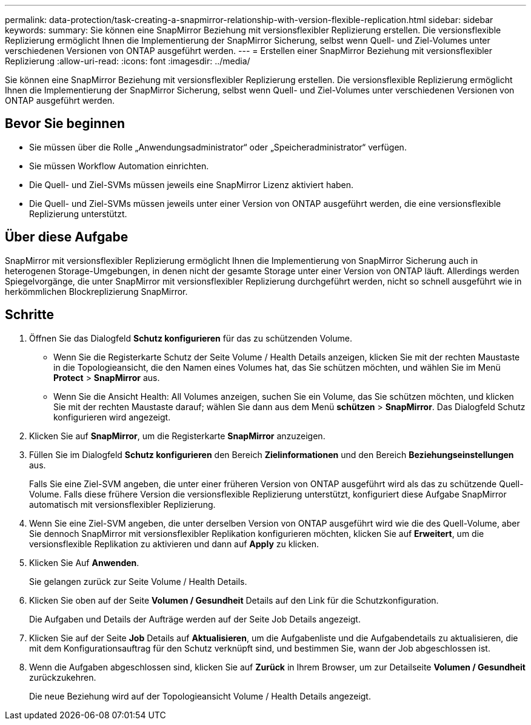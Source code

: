 ---
permalink: data-protection/task-creating-a-snapmirror-relationship-with-version-flexible-replication.html 
sidebar: sidebar 
keywords:  
summary: Sie können eine SnapMirror Beziehung mit versionsflexibler Replizierung erstellen. Die versionsflexible Replizierung ermöglicht Ihnen die Implementierung der SnapMirror Sicherung, selbst wenn Quell- und Ziel-Volumes unter verschiedenen Versionen von ONTAP ausgeführt werden. 
---
= Erstellen einer SnapMirror Beziehung mit versionsflexibler Replizierung
:allow-uri-read: 
:icons: font
:imagesdir: ../media/


[role="lead"]
Sie können eine SnapMirror Beziehung mit versionsflexibler Replizierung erstellen. Die versionsflexible Replizierung ermöglicht Ihnen die Implementierung der SnapMirror Sicherung, selbst wenn Quell- und Ziel-Volumes unter verschiedenen Versionen von ONTAP ausgeführt werden.



== Bevor Sie beginnen

* Sie müssen über die Rolle „Anwendungsadministrator“ oder „Speicheradministrator“ verfügen.
* Sie müssen Workflow Automation einrichten.
* Die Quell- und Ziel-SVMs müssen jeweils eine SnapMirror Lizenz aktiviert haben.
* Die Quell- und Ziel-SVMs müssen jeweils unter einer Version von ONTAP ausgeführt werden, die eine versionsflexible Replizierung unterstützt.




== Über diese Aufgabe

SnapMirror mit versionsflexibler Replizierung ermöglicht Ihnen die Implementierung von SnapMirror Sicherung auch in heterogenen Storage-Umgebungen, in denen nicht der gesamte Storage unter einer Version von ONTAP läuft. Allerdings werden Spiegelvorgänge, die unter SnapMirror mit versionsflexibler Replizierung durchgeführt werden, nicht so schnell ausgeführt wie in herkömmlichen Blockreplizierung SnapMirror.



== Schritte

. Öffnen Sie das Dialogfeld *Schutz konfigurieren* für das zu schützenden Volume.
+
** Wenn Sie die Registerkarte Schutz der Seite Volume / Health Details anzeigen, klicken Sie mit der rechten Maustaste in die Topologieansicht, die den Namen eines Volumes hat, das Sie schützen möchten, und wählen Sie im Menü *Protect* > *SnapMirror* aus.
** Wenn Sie die Ansicht Health: All Volumes anzeigen, suchen Sie ein Volume, das Sie schützen möchten, und klicken Sie mit der rechten Maustaste darauf; wählen Sie dann aus dem Menü *schützen* > *SnapMirror*. Das Dialogfeld Schutz konfigurieren wird angezeigt.


. Klicken Sie auf *SnapMirror*, um die Registerkarte *SnapMirror* anzuzeigen.
. Füllen Sie im Dialogfeld *Schutz konfigurieren* den Bereich *Zielinformationen* und den Bereich *Beziehungseinstellungen* aus.
+
Falls Sie eine Ziel-SVM angeben, die unter einer früheren Version von ONTAP ausgeführt wird als das zu schützende Quell-Volume. Falls diese frühere Version die versionsflexible Replizierung unterstützt, konfiguriert diese Aufgabe SnapMirror automatisch mit versionsflexibler Replizierung.

. Wenn Sie eine Ziel-SVM angeben, die unter derselben Version von ONTAP ausgeführt wird wie die des Quell-Volume, aber Sie dennoch SnapMirror mit versionsflexibler Replikation konfigurieren möchten, klicken Sie auf *Erweitert*, um die versionsflexible Replikation zu aktivieren und dann auf *Apply* zu klicken.
. Klicken Sie Auf *Anwenden*.
+
Sie gelangen zurück zur Seite Volume / Health Details.

. Klicken Sie oben auf der Seite *Volumen / Gesundheit* Details auf den Link für die Schutzkonfiguration.
+
Die Aufgaben und Details der Aufträge werden auf der Seite Job Details angezeigt.

. Klicken Sie auf der Seite *Job* Details auf *Aktualisieren*, um die Aufgabenliste und die Aufgabendetails zu aktualisieren, die mit dem Konfigurationsauftrag für den Schutz verknüpft sind, und bestimmen Sie, wann der Job abgeschlossen ist.
. Wenn die Aufgaben abgeschlossen sind, klicken Sie auf *Zurück* in Ihrem Browser, um zur Detailseite *Volumen / Gesundheit* zurückzukehren.
+
Die neue Beziehung wird auf der Topologieansicht Volume / Health Details angezeigt.


